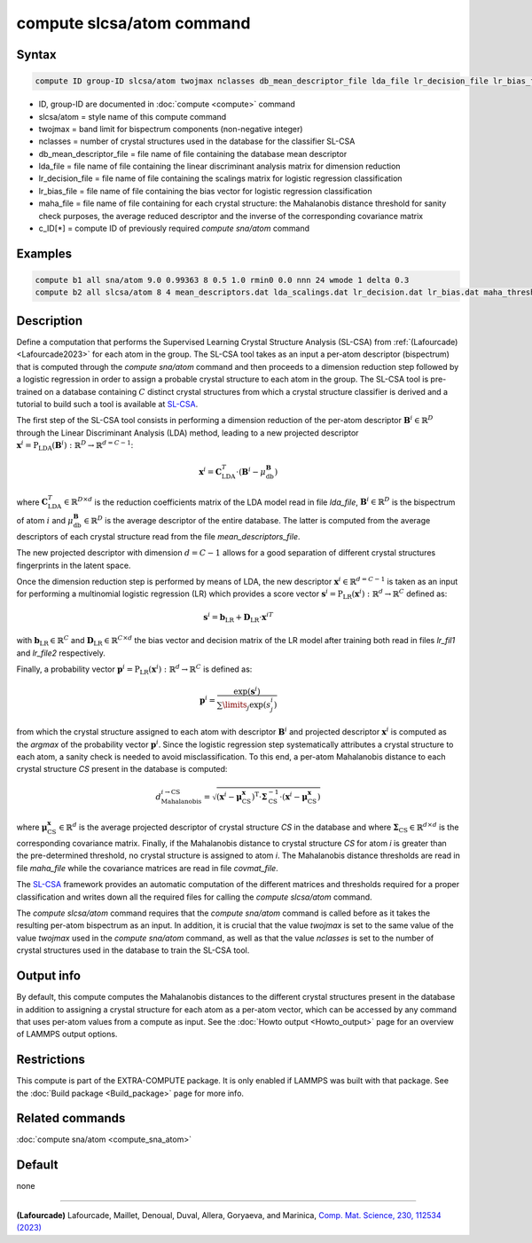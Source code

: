 .. index:: compute slcsa/atom

compute slcsa/atom command
============================

Syntax
""""""

.. code-block:: LAMMPS

   compute ID group-ID slcsa/atom twojmax nclasses db_mean_descriptor_file lda_file lr_decision_file lr_bias_file maha_file value

* ID, group-ID are documented in :doc:`compute <compute>` command
* slcsa/atom = style name of this compute command
* twojmax = band limit for bispectrum components (non-negative integer)
* nclasses = number of crystal structures used in the database for the classifier SL-CSA
* db_mean_descriptor_file = file name of file containing the database mean descriptor
* lda_file = file name of file containing the linear discriminant analysis matrix for dimension reduction
* lr_decision_file = file name of file containing the scalings matrix for logistic regression classification
* lr_bias_file = file name of file containing the bias vector for logistic regression classification
* maha_file = file name of file containing for each crystal structure: the Mahalanobis distance threshold for sanity check purposes, the average reduced descriptor and the inverse of the corresponding covariance matrix
* c_ID[*] = compute ID of previously required *compute sna/atom* command

Examples
""""""""

.. code-block:: LAMMPS

   compute b1 all sna/atom 9.0 0.99363 8 0.5 1.0 rmin0 0.0 nnn 24 wmode 1 delta 0.3
   compute b2 all slcsa/atom 8 4 mean_descriptors.dat lda_scalings.dat lr_decision.dat lr_bias.dat maha_thresholds.dat c_b1[*]

Description
"""""""""""

Define a computation that performs the Supervised Learning Crystal Structure Analysis (SL-CSA) from :ref:`(Lafourcade) <Lafourcade2023>` for each atom in the group. The SL-CSA tool takes as an input a per-atom descriptor (bispectrum) that is computed through the *compute sna/atom* command and then proceeds to a dimension reduction step followed by a logistic regression in order to assign a probable crystal structure to each atom in the group. The SL-CSA tool is pre-trained on a database containing :math:`C` distinct crystal structures from which a crystal structure classifier is derived and a tutorial to build such a tool is available at `SL-CSA <https://github.com/lafourcadep/SL-CSA>`_.

The first step of the SL-CSA tool consists in performing a dimension reduction of the per-atom descriptor :math:`\mathbf{B}^i \in \mathbb{R}^{D}` through the Linear Discriminant Analysis (LDA) method, leading to a new projected descriptor :math:`\mathbf{x}^i=\mathrm{P}_\mathrm{LDA}(\mathbf{B}^i):\mathbb{R}^D \rightarrow \mathbb{R}^{d=C-1}`:

.. math::

   \mathbf{x}^i = \mathbf{C}^T_\mathrm{LDA} \cdot (\mathbf{B}^i - \mu^\mathbf{B}_\mathrm{db})

where :math:`\mathbf{C}^T_\mathrm{LDA} \in \mathbb{R}^{D \times d}` is the reduction coefficients matrix of the LDA model read in file *lda_file*, :math:`\mathbf{B}^i \in \mathbb{R}^{D}` is the bispectrum of atom :math:`i` and :math:`\mu^\mathbf{B}_\mathrm{db} \in  \mathbb{R}^{D}` is the average descriptor of the entire database. The latter is computed from the average descriptors of each crystal structure read from the file *mean_descriptors_file*.

The new projected descriptor with dimension :math:`d=C-1` allows for a good separation of different crystal structures fingerprints in the latent space.

Once the dimension reduction step is performed by means of LDA, the new descriptor :math:`\mathbf{x}^i \in \mathbb{R}^{d=C-1}` is taken as an input for performing a multinomial logistic regression (LR) which provides a score vector :math:`\mathbf{s}^i=\mathrm{P}_\mathrm{LR}(\mathbf{x}^i):\mathbb{R}^d \rightarrow \mathbb{R}^C` defined as:

.. math::

   \mathbf{s}^i = \mathbf{b}_\mathrm{LR} + \mathbf{D}_\mathrm{LR} \cdot {\mathbf{x}^i}^T

with :math:`\mathbf{b}_\mathrm{LR} \in \mathbb{R}^C` and :math:`\mathbf{D}_\mathrm{LR} \in \mathbb{R}^{C \times d}` the bias vector and decision matrix of the LR model after training both read in files *lr_fil1* and *lr_file2* respectively.

Finally, a probability vector :math:`\mathbf{p}^i=\mathrm{P}_\mathrm{LR}(\mathbf{x}^i):\mathbb{R}^d \rightarrow \mathbb{R}^C` is defined as:

.. math::

   \mathbf{p}^i = \frac{\mathrm{exp}(\mathbf{s}^i)}{\sum\limits_{j} \mathrm{exp}(s^i_j) }

from which the crystal structure assigned to each atom with descriptor :math:`\mathbf{B}^i` and projected descriptor :math:`\mathbf{x}^i` is computed as the *argmax* of the probability vector :math:`\mathbf{p}^i`. Since the logistic regression step systematically attributes a crystal structure to each atom, a sanity check is needed to avoid misclassification. To this end, a per-atom Mahalanobis distance to each crystal structure *CS* present in the database is computed:

.. math::

   d_\mathrm{Mahalanobis}^{i \rightarrow \mathrm{CS}} = \sqrt{(\mathbf{x}^i - \mathbf{\mu}^\mathbf{x}_\mathrm{CS})^\mathrm{T} \cdot \mathbf{\Sigma}^{-1}_\mathrm{CS} \cdot (\mathbf{x}^i - \mathbf{\mu}^\mathbf{x}_\mathrm{CS}) }

where :math:`\mathbf{\mu}^\mathbf{x}_\mathrm{CS} \in \mathbb{R}^{d}` is the average projected descriptor of crystal structure *CS* in the database and where :math:`\mathbf{\Sigma}_\mathrm{CS} \in \mathbb{R}^{d \times d}` is the corresponding covariance matrix. Finally, if the Mahalanobis distance to crystal structure *CS* for atom *i* is greater than the pre-determined threshold, no crystal structure is assigned to atom *i*. The Mahalanobis distance thresholds are read in file *maha_file* while the covariance matrices are read in file *covmat_file*.

The `SL-CSA <https://github.com/lafourcadep/SL-CSA>`_ framework provides an automatic computation of the different matrices and thresholds required for a proper classification and writes down all the required files for calling the *compute slcsa/atom* command.

The *compute slcsa/atom* command requires that the *compute sna/atom* command is called before as it takes the resulting per-atom bispectrum as an input. In addition, it is crucial that the value *twojmax* is set to the same value of the value *twojmax* used in the *compute sna/atom* command, as well as that the value *nclasses* is set to the number of crystal structures used in the database to train the SL-CSA tool.

Output info
"""""""""""

By default, this compute computes the Mahalanobis distances to the different crystal structures present in the database in addition to assigning a crystal structure for each atom as a per-atom vector, which can be accessed by any command that uses per-atom values from a compute as input.  See the :doc:`Howto output <Howto_output>` page for an overview of LAMMPS output options.

Restrictions
""""""""""""

This compute is part of the EXTRA-COMPUTE package.  It is only enabled if
LAMMPS was built with that package.  See the :doc:`Build package <Build_package>` page for more info.

Related commands
""""""""""""""""

:doc:`compute sna/atom <compute_sna_atom>`

Default
"""""""

none

----------

.. _Lafourcade2023_1:

**(Lafourcade)** Lafourcade, Maillet, Denoual, Duval, Allera, Goryaeva, and Marinica,
`Comp. Mat. Science, 230, 112534 (2023) <https://doi.org/10.1016/j.commatsci.2023.112534>`_
